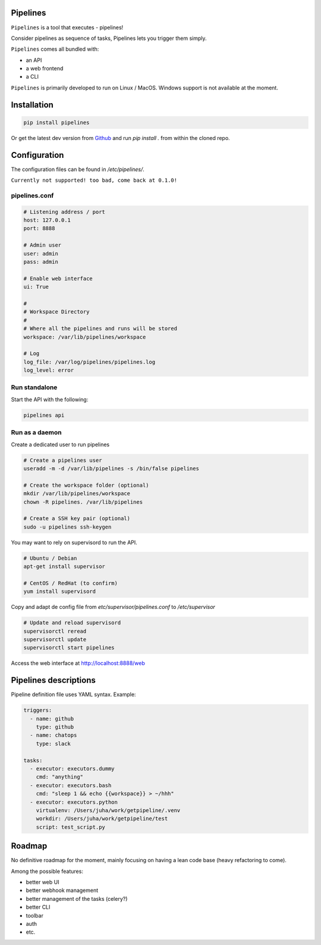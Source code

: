 Pipelines
=========

``Pipelines`` is a tool that executes - pipelines!

Consider pipelines as sequence of tasks, Pipelines lets you trigger them simply.

``Pipelines`` comes all bundled with:

- an API
- a web frontend
- a CLI

``Pipelines`` is primarily developed to run on Linux / MacOS. Windows support is not available at the moment.

Installation
============

.. code-block:: bash

    pip install pipelines


Or get the latest dev version from `Github <https://github.com/Wiredcraft/pipelines>`_ and run `pip install .` from within the cloned repo. 

Configuration
=============

The configuration files can be found in `/etc/pipelines/`.

``Currently not supported! too bad, come back at 0.1.0!``

pipelines.conf
--------------

.. code-block:: bash

    # Listening address / port
    host: 127.0.0.1
    port: 8888
    
    # Admin user
    user: admin
    pass: admin
    
    # Enable web interface
    ui: True
    
    # 
    # Workspace Directory
    # 
    # Where all the pipelines and runs will be stored
    workspace: /var/lib/pipelines/workspace
    
    # Log
    log_file: /var/log/pipelines/pipelines.log
    log_level: error

Run standalone
--------------

Start the API with the following:

.. code-block:: bash

    pipelines api

Run as a daemon
---------------

Create a dedicated user to run pipelines

.. code-block:: bash

    # Create a pipelines user
    useradd -m -d /var/lib/pipelines -s /bin/false pipelines
    
    # Create the workspace folder (optional)
    mkdir /var/lib/pipelines/workspace
    chown -R pipelines. /var/lib/pipelines
    
    # Create a SSH key pair (optional)
    sudo -u pipelines ssh-keygen


You may want to rely on supervisord to run the API.

.. code-block:: bash

    # Ubuntu / Debian
    apt-get install supervisor

    # CentOS / RedHat (to confirm)
    yum install supervisord


Copy and adapt de config file from `etc/supervisor/pipelines.conf` to `/etc/supervisor`

.. code-block:: bash

    # Update and reload supervisord
    supervisorctl reread
    supervisorctl update
    supervisorctl start pipelines


Access the web interface at http://localhost:8888/web

Pipelines descriptions
======================

Pipeline definition file uses YAML syntax. Example:

.. code-block:: yaml

    triggers:
      - name: github
        type: github
      - name: chatops
        type: slack
        
    tasks:
      - executor: executors.dummy
        cmd: "anything"
      - executor: executors.bash
        cmd: "sleep 1 && echo {{workspace}} > ~/hhh"
      - executor: executors.python
        virtualenv: /Users/juha/work/getpipeline/.venv
        workdir: /Users/juha/work/getpipeline/test
        script: test_script.py

Roadmap
=======

No definitive roadmap for the moment, mainly focusing on having a lean code base (heavy refactoring to come).

Among the possible features:

- better web UI
- better webhook management
- better management of the tasks (celery?)
- better CLI 
- toolbar 
- auth
- etc.

